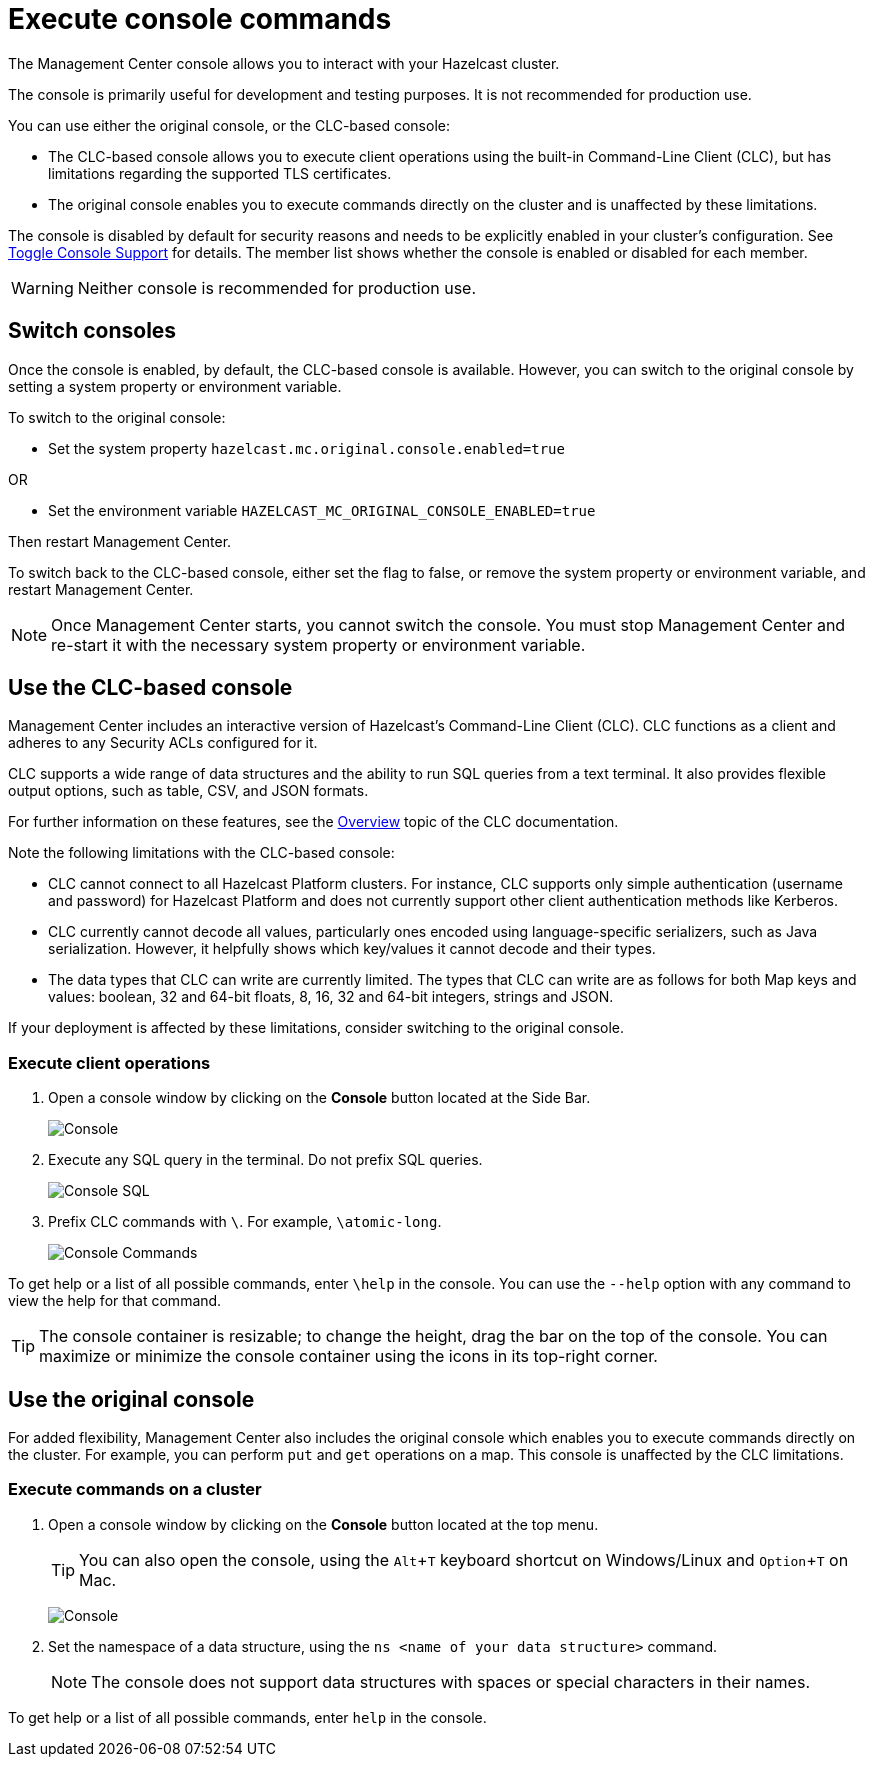 = Execute console commands
:description: The Management Center console allows you to interact with your Hazelcast cluster.
:page-aliases: monitor-imdg:console.adoc
:experimental: true

{description}

The console is primarily useful for development and testing purposes. It is not recommended for production use.

You can use either the original console, or the CLC-based console:

- The CLC-based console allows you to execute client operations using the built-in Command-Line Client (CLC), but has limitations regarding the supported TLS certificates.
- The original console enables you to execute commands directly on the cluster and is unaffected by these limitations. 

The console is disabled by default for security reasons and needs to be explicitly enabled in your cluster's configuration. 
See xref:{page-latest-supported-hazelcast}@hazelcast:maintain-cluster:monitoring.adoc#managing-console-support[Toggle Console Support] for details. The member list shows whether the console is enabled or disabled for each member.

WARNING: Neither console is recommended for production use.

== Switch consoles

Once the console is enabled, by default, the CLC-based console is available. However, you can switch to the original console by setting a system property or environment variable. 

To switch to the original console: 

- Set the system property `hazelcast.mc.original.console.enabled=true`

OR

- Set the environment variable `HAZELCAST_MC_ORIGINAL_CONSOLE_ENABLED=true`

Then restart Management Center. 

To switch back to the CLC-based console, either set the flag to false, or remove the system property or environment variable, and restart Management Center.

NOTE: Once Management Center starts, you cannot switch the console. You must stop Management Center and re-start it with the necessary  system property or environment variable.

== Use the CLC-based console

Management Center includes an interactive version of Hazelcast's Command-Line Client (CLC). CLC functions as a client and adheres to any Security ACLs configured for it.

CLC supports a wide range of data structures and the ability to run SQL queries from a text terminal. 
It also provides flexible output options, such as table, CSV, and JSON formats.

For further information on these features, see the https://docs.hazelcast.com/clc/latest/overview[Overview^] topic of the CLC documentation.

Note the following limitations with the CLC-based console:

- CLC cannot connect to all Hazelcast Platform clusters. For instance, CLC supports only simple authentication (username and password) for Hazelcast Platform and does not currently support other client authentication methods like Kerberos.
- CLC currently cannot decode all values, particularly ones encoded using language-specific serializers, such as Java serialization. However, it helpfully shows which key/values it cannot decode and their types.
- The data types that CLC can write are currently limited. The types that CLC can write are as follows for both Map keys and values: boolean, 32 and 64-bit floats, 8, 16, 32 and 64-bit integers, strings and JSON.

If your deployment is affected by these limitations, consider switching to the original console. 

=== Execute client operations

. Open a console window by clicking on the **Console** button located at the Side Bar.
+
image:ROOT:Console.png[Console]

. Execute any SQL query in the terminal. Do not prefix SQL queries.
+
image:ROOT:ConsoleSql.png[Console SQL]
. Prefix CLC commands with `\`. For example, `\atomic-long`.
+
image:ROOT:ConsoleCommand.png[Console Commands]

To get help or a list of all possible commands, enter `\help` in the console.
You can use the `--help` option with any command to view the help for that command.

TIP: The console container is resizable; to change the height, drag the bar on the top of the console.
You can maximize or minimize the console container using the icons in its top-right corner.

== Use the original console

For added flexibility, Management Center also includes the original console which enables you to execute commands directly on the cluster. For example, you can perform `put` and `get` operations on a map. This console is unaffected by the CLC limitations. 

=== Execute commands on a cluster

. Open a console window by clicking on the **Console** button located at the top menu.
+
TIP: You can also open the console, using the kbd:[Alt + T] keyboard shortcut on Windows/Linux and kbd:[Option + T] on
Mac.
+
image:ROOT:original_console.png[Console]

. Set the namespace of a data structure, using
the `ns <name of your data structure>` command.
+
NOTE: The console does not support data structures with spaces or special characters in their names.

To get help or a list of all possible commands, enter `help` in the console.

